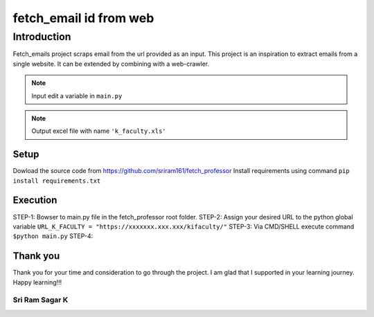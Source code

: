 .. fetch_email documentation master file, created by
   sphinx-quickstart on Sun Sep 22 14:54:12 2019.
   You can adapt this file completely to your liking, but it should at least
   contain the root `toctree` directive.

fetch_email id from web
***************************************

Introduction
=======================================
Fetch_emails project scraps email from the url provided as an input. This project is an 
inspiration to extract emails from a single website. It can be extended by combining with a web-crawler.

.. note:: Input edit a variable in ``main.py``
.. note:: Output excel file with name ``'k_faculty.xls'``

Setup
+++++++++++++++++++++++++++++++++++++++
Dowload the source code from `<https://github.com/sriram161/fetch_professor>`_
Install requirements using command ``pip install requirements.txt``

Execution
+++++++++++++++++++++++++++++++++++++++
STEP-1: Bowser to main.py file in the fetch_professor root folder.
STEP-2: Assign your desired URL to the python global variable ``URL_K_FACULTY = "https://xxxxxxx.xxx.xxx/kifaculty/"``
STEP-3: Via CMD/SHELL execute command ``$python main.py``
STEP-4: 

Thank you
+++++++++++++++++++++++++++++++++++++++
Thank you for your time and consideration to go through the project. I am glad that I supported in your learning journey.
Happy learning!!!

**Sri Ram Sagar K**
---------------------------------------
